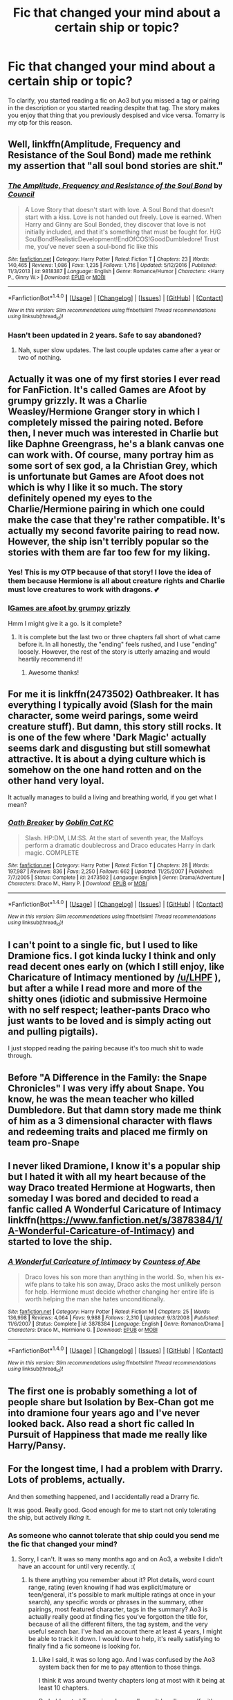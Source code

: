 #+TITLE: Fic that changed your mind about a certain ship or topic?

* Fic that changed your mind about a certain ship or topic?
:PROPERTIES:
:Author: Narglesonthebrain
:Score: 14
:DateUnix: 1519588777.0
:DateShort: 2018-Feb-25
:FlairText: Discussion
:END:
To clarify, you started reading a fic on Ao3 but you missed a tag or pairing in the description or you started reading despite that tag. The story makes you enjoy that thing that you previously despised and vice versa. Tomarry is my otp for this reason.


** Well, linkffn(Amplitude, Frequency and Resistance of the Soul Bond) made me rethink my assertion that "all soul bond stories are shit."
:PROPERTIES:
:Author: yarglethatblargle
:Score: 8
:DateUnix: 1519612553.0
:DateShort: 2018-Feb-26
:END:

*** [[http://www.fanfiction.net/s/9818387/1/][*/The Amplitude, Frequency and Resistance of the Soul Bond/*]] by [[https://www.fanfiction.net/u/4303858/Council][/Council/]]

#+begin_quote
  A Love Story that doesn't start with love. A Soul Bond that doesn't start with a kiss. Love is not handed out freely. Love is earned. When Harry and Ginny are Soul Bonded, they discover that love is not initially included, and that it's something that must be fought for. H/G SoulBond!RealisticDevelopment!EndOfCOS!GoodDumbledore! Trust me, you've never seen a soul-bond fic like this
#+end_quote

^{/Site/: [[http://www.fanfiction.net/][fanfiction.net]] *|* /Category/: Harry Potter *|* /Rated/: Fiction T *|* /Chapters/: 23 *|* /Words/: 140,465 *|* /Reviews/: 1,086 *|* /Favs/: 1,235 *|* /Follows/: 1,716 *|* /Updated/: 5/12/2016 *|* /Published/: 11/3/2013 *|* /id/: 9818387 *|* /Language/: English *|* /Genre/: Romance/Humor *|* /Characters/: <Harry P., Ginny W.> *|* /Download/: [[http://www.ff2ebook.com/old/ffn-bot/index.php?id=9818387&source=ff&filetype=epub][EPUB]] or [[http://www.ff2ebook.com/old/ffn-bot/index.php?id=9818387&source=ff&filetype=mobi][MOBI]]}

--------------

*FanfictionBot*^{1.4.0} *|* [[[https://github.com/tusing/reddit-ffn-bot/wiki/Usage][Usage]]] | [[[https://github.com/tusing/reddit-ffn-bot/wiki/Changelog][Changelog]]] | [[[https://github.com/tusing/reddit-ffn-bot/issues/][Issues]]] | [[[https://github.com/tusing/reddit-ffn-bot/][GitHub]]] | [[[https://www.reddit.com/message/compose?to=tusing][Contact]]]

^{/New in this version: Slim recommendations using/ ffnbot!slim! /Thread recommendations using/ linksub(thread_id)!}
:PROPERTIES:
:Author: FanfictionBot
:Score: 1
:DateUnix: 1519612570.0
:DateShort: 2018-Feb-26
:END:


*** Hasn't been updated in 2 years. Safe to say abandoned?
:PROPERTIES:
:Score: 1
:DateUnix: 1519670636.0
:DateShort: 2018-Feb-26
:END:

**** Nah, super slow updates. The last couple updates came after a year or two of nothing.
:PROPERTIES:
:Author: yarglethatblargle
:Score: 2
:DateUnix: 1519678043.0
:DateShort: 2018-Feb-27
:END:


** Actually it was one of my first stories I ever read for FanFiction. It's called Games are Afoot by grumpy grizzly. It was a Charlie Weasley/Hermione Granger story in which I completely missed the pairing noted. Before then, I never much was interested in Charlie but like Daphne Greengrass, he's a blank canvas one can work with. Of course, many portray him as some sort of sex god, a la Christian Grey, which is unfortunate but Games are Afoot does not which is why I like it so much. The story definitely opened my eyes to the Charlie/Hermione pairing in which one could make the case that they're rather compatible. It's actually my second favorite pairing to read now. However, the ship isn't terribly popular so the stories with them are far too few for my liking.
:PROPERTIES:
:Author: emong757
:Score: 7
:DateUnix: 1519592995.0
:DateShort: 2018-Feb-26
:END:

*** Yes! This is my OTP because of that story! I love the idea of them because Hermione is all about creature rights and Charlie must love creatures to work with dragons. 💕
:PROPERTIES:
:Author: Sawse_Bawse
:Score: 3
:DateUnix: 1519603551.0
:DateShort: 2018-Feb-26
:END:


*** I[[https://m.fanfiction.net/s/3993848/1/][Games are afoot by grumpy grizzly]]

Hmm I might give it a go. Is it complete?
:PROPERTIES:
:Author: artofflight2311
:Score: 1
:DateUnix: 1519611600.0
:DateShort: 2018-Feb-26
:END:

**** It is complete but the last two or three chapters fall short of what came before it. In all honestly, the "ending" feels rushed, and I use "ending" loosely. However, the rest of the story is utterly amazing and would heartily recommend it!
:PROPERTIES:
:Author: emong757
:Score: 1
:DateUnix: 1519615994.0
:DateShort: 2018-Feb-26
:END:

***** Awesome thanks!
:PROPERTIES:
:Author: artofflight2311
:Score: 1
:DateUnix: 1519619717.0
:DateShort: 2018-Feb-26
:END:


** For me it is linkffn(2473502) Oathbreaker. It has everything I typically avoid (Slash for the main character, some weird parings, some weird creature stuff). But damn, this story still rocks. It is one of the few where 'Dark Magic' actually seems dark and disgusting but still somewhat attractive. It is about a dying culture which is somehow on the one hand rotten and on the other hand very loyal.

It actually manages to build a living and breathing world, if you get what I mean?
:PROPERTIES:
:Author: ArminTesor
:Score: 3
:DateUnix: 1519644516.0
:DateShort: 2018-Feb-26
:END:

*** [[http://www.fanfiction.net/s/2473502/1/][*/Oath Breaker/*]] by [[https://www.fanfiction.net/u/575738/Goblin-Cat-KC][/Goblin Cat KC/]]

#+begin_quote
  Slash. HP:DM, LM:SS. At the start of seventh year, the Malfoys perform a dramatic doublecross and Draco educates Harry in dark magic. COMPLETE
#+end_quote

^{/Site/: [[http://www.fanfiction.net/][fanfiction.net]] *|* /Category/: Harry Potter *|* /Rated/: Fiction T *|* /Chapters/: 28 *|* /Words/: 197,987 *|* /Reviews/: 836 *|* /Favs/: 2,250 *|* /Follows/: 662 *|* /Updated/: 11/25/2007 *|* /Published/: 7/7/2005 *|* /Status/: Complete *|* /id/: 2473502 *|* /Language/: English *|* /Genre/: Drama/Adventure *|* /Characters/: Draco M., Harry P. *|* /Download/: [[http://www.ff2ebook.com/old/ffn-bot/index.php?id=2473502&source=ff&filetype=epub][EPUB]] or [[http://www.ff2ebook.com/old/ffn-bot/index.php?id=2473502&source=ff&filetype=mobi][MOBI]]}

--------------

*FanfictionBot*^{1.4.0} *|* [[[https://github.com/tusing/reddit-ffn-bot/wiki/Usage][Usage]]] | [[[https://github.com/tusing/reddit-ffn-bot/wiki/Changelog][Changelog]]] | [[[https://github.com/tusing/reddit-ffn-bot/issues/][Issues]]] | [[[https://github.com/tusing/reddit-ffn-bot/][GitHub]]] | [[[https://www.reddit.com/message/compose?to=tusing][Contact]]]

^{/New in this version: Slim recommendations using/ ffnbot!slim! /Thread recommendations using/ linksub(thread_id)!}
:PROPERTIES:
:Author: FanfictionBot
:Score: 1
:DateUnix: 1519644528.0
:DateShort: 2018-Feb-26
:END:


** I can't point to a single fic, but I used to like Dramione fics. I got kinda lucky I think and only read decent ones early on (which I still enjoy, like Charicature of Intimacy mentioned by [[/u/LHPF]] ), but after a while I read more and more of the shitty ones (idiotic and submissive Hermoine with no self respect; leather-pants Draco who just wants to be loved and is simply acting out and pulling pigtails).

I just stopped reading the pairing because it's too much shit to wade through.
:PROPERTIES:
:Author: Deathcrow
:Score: 3
:DateUnix: 1519646045.0
:DateShort: 2018-Feb-26
:END:


** Before "A Difference in the Family: the Snape Chronicles" I was very iffy about Snape. You know, he was the mean teacher who killed Dumbledore. But that damn story made me think of him as a 3 dimensional character with flaws and redeeming traits and placed me firmly on team pro-Snape
:PROPERTIES:
:Author: TimeTurner394
:Score: 4
:DateUnix: 1519613593.0
:DateShort: 2018-Feb-26
:END:


** I never liked Dramione, I know it's a popular ship but I hated it with all my heart because of the way Draco treated Hermione at Hogwarts, then someday I was bored and decided to read a fanfic called A Wonderful Caricature of Intimacy linkffn([[https://www.fanfiction.net/s/3878384/1/A-Wonderful-Caricature-of-Intimacy]]) and started to love the ship.
:PROPERTIES:
:Author: LHPF
:Score: 2
:DateUnix: 1519596113.0
:DateShort: 2018-Feb-26
:END:

*** [[http://www.fanfiction.net/s/3878384/1/][*/A Wonderful Caricature of Intimacy/*]] by [[https://www.fanfiction.net/u/1206871/Countess-of-Abe][/Countess of Abe/]]

#+begin_quote
  Draco loves his son more than anything in the world. So, when his ex-wife plans to take his son away, Draco asks the most unlikely person for help. Hermione must decide whether changing her entire life is worth helping the man she hates unconditionally.
#+end_quote

^{/Site/: [[http://www.fanfiction.net/][fanfiction.net]] *|* /Category/: Harry Potter *|* /Rated/: Fiction M *|* /Chapters/: 25 *|* /Words/: 136,998 *|* /Reviews/: 4,064 *|* /Favs/: 9,988 *|* /Follows/: 2,310 *|* /Updated/: 9/3/2008 *|* /Published/: 11/6/2007 *|* /Status/: Complete *|* /id/: 3878384 *|* /Language/: English *|* /Genre/: Romance/Drama *|* /Characters/: Draco M., Hermione G. *|* /Download/: [[http://www.ff2ebook.com/old/ffn-bot/index.php?id=3878384&source=ff&filetype=epub][EPUB]] or [[http://www.ff2ebook.com/old/ffn-bot/index.php?id=3878384&source=ff&filetype=mobi][MOBI]]}

--------------

*FanfictionBot*^{1.4.0} *|* [[[https://github.com/tusing/reddit-ffn-bot/wiki/Usage][Usage]]] | [[[https://github.com/tusing/reddit-ffn-bot/wiki/Changelog][Changelog]]] | [[[https://github.com/tusing/reddit-ffn-bot/issues/][Issues]]] | [[[https://github.com/tusing/reddit-ffn-bot/][GitHub]]] | [[[https://www.reddit.com/message/compose?to=tusing][Contact]]]

^{/New in this version: Slim recommendations using/ ffnbot!slim! /Thread recommendations using/ linksub(thread_id)!}
:PROPERTIES:
:Author: FanfictionBot
:Score: 1
:DateUnix: 1519596122.0
:DateShort: 2018-Feb-26
:END:


** The first one is probably something a lot of people share but Isolation by Bex-Chan got me into dramione four years ago and I've never looked back. Also read a short fic called In Pursuit of Happiness that made me really like Harry/Pansy.
:PROPERTIES:
:Author: supashyguy
:Score: 2
:DateUnix: 1519625428.0
:DateShort: 2018-Feb-26
:END:


** For the longest time, I had a problem with Drarry. Lots of problems, actually.

And then something happened, and I accidentally read a Drarry fic.

It was good. Really good. Good enough for me to start not only tolerating the ship, but actively /liking/ it.
:PROPERTIES:
:Author: DannyPhantomPhandom
:Score: 1
:DateUnix: 1519594743.0
:DateShort: 2018-Feb-26
:END:

*** As someone who cannot tolerate that ship could you send me the fic that changed your mind?
:PROPERTIES:
:Author: moomoogoat
:Score: 2
:DateUnix: 1519600862.0
:DateShort: 2018-Feb-26
:END:

**** Sorry, I can't. It was so many months ago and on Ao3, a website I didn't have an account for until very recently. :(
:PROPERTIES:
:Author: DannyPhantomPhandom
:Score: -1
:DateUnix: 1519601686.0
:DateShort: 2018-Feb-26
:END:

***** Is there anything you remember about it? Plot details, word count range, rating (even knowing if had was explicit/mature or teen/general, it's possible to mark multiple ratings at once in your search), any specific words or phrases in the summary, other pairings, most featured character, tags in the summary? Ao3 is actually really good at finding fics you've forgotton the title for, because of all the different filters, the tag system, and the very useful search bar. I've had an account there at least 4 years, I might be able to track it down. I would love to help, it's really satisfying to finally find a fic someone is looking for.
:PROPERTIES:
:Author: difinity1
:Score: 2
:DateUnix: 1519607689.0
:DateShort: 2018-Feb-26
:END:

****** Like I said, it was so long ago. And I was confused by the Ao3 system back then for me to pay attention to those things.

I think it was around twenty chapters long at most with it being at least 10 chapters.

Probably rated Teen since I normally can't handle myself with Mature. Definitely not Explicit - I would remember smut.
:PROPERTIES:
:Author: DannyPhantomPhandom
:Score: -1
:DateUnix: 1519615738.0
:DateShort: 2018-Feb-26
:END:

******* Damn, that sucks. Those first time you've read something like it fics are always the coolest to re read years later. No details about the plot you can remember?
:PROPERTIES:
:Author: difinity1
:Score: 2
:DateUnix: 1519617217.0
:DateShort: 2018-Feb-26
:END:

******** It was set in the Weasley joke shop most of the time... Draco was in there for some reason, and then George and him had some sort of stand-off Harry broke.

Draco commented something about Harry showing everyone he's a hero, but only shows him the traumatised solider out of everyone.

I think.
:PROPERTIES:
:Author: DannyPhantomPhandom
:Score: 1
:DateUnix: 1519676758.0
:DateShort: 2018-Feb-26
:END:

********* I've found 3 potential fics that could be it. I hope one of them is, so you can enjoy it again!

[[http://archiveofourown.org/works/12066606]]

[[http://archiveofourown.org/works/1410394]]

[[http://archiveofourown.org/works/4580658]]
:PROPERTIES:
:Author: difinity1
:Score: 1
:DateUnix: 1519694787.0
:DateShort: 2018-Feb-27
:END:

********** Sorry, none of them are it. However...

...all of them look like good reads.
:PROPERTIES:
:Author: DannyPhantomPhandom
:Score: 1
:DateUnix: 1519747831.0
:DateShort: 2018-Feb-27
:END:

*********** Oh well. Thanks for trying, anyways.
:PROPERTIES:
:Author: difinity1
:Score: 1
:DateUnix: 1519770580.0
:DateShort: 2018-Feb-28
:END:
